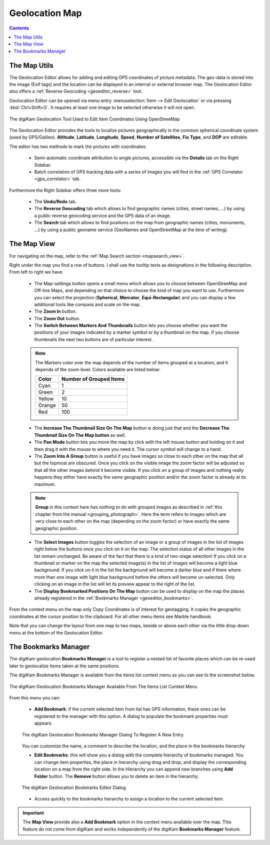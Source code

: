 .. meta::
   :description: digiKam Geolocation Editor Map
   :keywords: digiKam, documentation, user manual, photo management, open source, free, learn, easy, gps, geolocation, map, world, group, reverse, geocoding

.. metadata-placeholder

   :authors: - digiKam Team

   :license: see Credits and License page for details (https://docs.digikam.org/en/credits_license.html)

.. _geoeditor_map:

Geolocation Map
===============

.. contents::

The Map Utils
-------------

The Geolocation Editor allows for adding and editing GPS coordinates of picture metadata. The geo-data is stored into the image (Exif tags) and the location can be displayed in an internal or external browser map. The Geolocation Editor also offers a :ref:`Reverse Geocoding <geoeditor_reverse>` tool.

Geolocation Editor can be opened via menu entry :menuselection:`Item --> Edit Geolocation` or via pressing :kbd:`Ctrl+Shift+G`. It requires at least one image to be selected otherwise it will not open.

.. figure:: images/geoeditor_edit_coordinates.webp
    :alt:
    :align: center

    The digiKam Geolocation Tool Used to Edit Item Coordinates Using OpenStreeMap

The Geolocation Editor provides the tools to localize pictures geographically in the common spherical coordinate system (used by GPS/Galileo). **Altitude**, **Latitude**, **Longitude**, **Speed**, **Number of Satellites**, **Fix Type**, and **DOP** are editable.

The editor has two methods to mark the pictures with coordinates:

    - Semi-automatic coordinate attribution to single pictures, accessible via the **Details** tab on the Right Sidebar.

    - Batch correlation of GPS tracking data with a series of images you will find in the :ref:`GPS Correlator <gps_correlator>` tab.

Furthermore the Right Sidebar offers three more tools:

    - The **Undo/Redo** tab.

    - The **Reverse Geocoding** tab which allows to find geographic names (cities, street names, ...) by using a public reverse geocoding service and the GPS data of an image.

    - The **Search** tab which allows to find positions on the map from geographic names (cities, monuments, ...) by using a public geoname service (GeoNames and OpenStreetMap at the time of writing).

The Map View
------------

For navigating on the map, refer to the :ref:`Map Search section <mapsearch_view>`.

Right under the map you find a row of buttons. I shall use the tooltip texts as designations in the following description. From left to right we have:

    - The Map-settings button opens a small menu which allows you to choose between OpenStreeMap and Off-line Maps, and depending on that choice to choose the kind of map you want to use. Furthermore you can select the projection (**Spherical**, **Mercator**, **Equi-Rectangular**) and you can display a few additional tools like compass and scale on the map.

    - The **Zoom In** button.

    - The **Zoom Out** button.

    - The **Switch Between Markers And Thumbnails** button lets you choose whether you want the positions of your images indicated by a marker symbol or by a thumbnail on the map. If you choose thumbnails the next two buttons are of particular interest.

    .. note::

        The Markers color over the map depends of the number of items grouped at a location, and it depends of the zoom level. Colors available are listed below:

        =========== =======================
        Color       Number of Grouped Items
        =========== =======================
        Cyan        1
        Green       2
        Yellow      10
        Orange      50
        Red         100
        =========== =======================

    - The **Increase The Thumbnail Size On The Map** button is doing just that and the **Decrease The Thumbnail Size On The Map button** as well.

    - The **Pan Mode** button lets you move the map by click with the left mouse button and holding on it and then drag it with the mouse to where you need it. The cursor symbol will change to a hand.

    - The **Zoom Into A Group** button is useful if you have images so close to each other on the map that all but the topmost are obscured. Once you click on the visible image the zoom factor will be adjusted so that all the other images behind it become visible. If you click on a group of images and nothing really happens they either have exactly the same geographic position and/or the zoom factor is already at its maximum.

    .. note::

        **Group** in this context here *has nothing to do* with grouped images as described in :ref:`this chapter from the manual <grouping_photograph>`. Here the term refers to images which are very close to each other on the map (depending on the zoom factor) or have exactly the same geographic position.

    - The **Select Images** button toggles the selection of an image or a group of images in the list of images right below the buttons once you click on it on the map. The selection status of all other images in the list remain unchanged. Be aware of the fact that there is a kind of two-stage selection! If you click on a thumbnail or marker on the map the selected image(s) in the list of images will become a light blue background. If you click on it in the list the background will become a darker blue and if there where more than one image with light blue background before the others will become un-selected. Only clicking on an image in the list will let its preview appear to the right of the list.

    - The **Display Bookmarked Positions On The Map** button can be used to display on the map the places already registered in the :ref:`Bookmarks Manager <geoeditor_bookmarks>`.

From the context menu on the map only Copy Coordinates is of interest for geotagging. It copies the geographic coordinates at the cursor position to the clipboard. For all other menu items see Marble handbook.

Note that you can change the layout from one map to two maps, beside or above each other via the little drop-down menu at the bottom of the Geolocation Editor.

.. _geoeditor_bookmarks:

The Bookmarks Manager
---------------------

The digiKam geolocation **Bookmarks Manager** is a tool to register a nested list of favorite places which can be re-used later to geolocalize items taken at the same positions.

The digiKam Bookmarks Manager is available from the items list context menu as you can see to the screenshot below.

.. figure:: images/geoeditor_bookmark_menu.webp
    :alt:
    :align: center

    The digiKam Geolocation Bookmarks Manager Available From The Items List Context Menu

From this menu you can:

    - **Add Bookmark**: if the current selected item from list has GPS information, these ones can be registered to the manager with this option. A dialog to populate the bookmark properties must appears.

    .. figure:: images/geoeditor_bookmark_add.webp
        :alt:
        :align: center

        The digiKam Geolocation Bookmarks Manager Dialog To Register A New Entry

    You can customize the name, a comment to describe the location, and the place in the bookmarks hierarchy

    - **Edit Bookmarks**: this will show you a dialog with the complete hierarchy of bookmarks managed. You can change item properties, the place in hierarchy using drag and drop, and display the corresponding location on a map from the right side. In the Hierarchy you can append new branches using **Add Folder** button. The **Remove** button allows you to delete an item in the hierarchy.

    .. figure:: images/geoeditor_bookmark_edit.webp
        :alt:
        :align: center

        The digiKam Geolocation Bookmarks Editor Dialog

    - Access quickly to the bookmarks hierarchy to assign a location to the current selected item.

.. important::

    The **Map View** provide also a **Add Bookmark** option in the context menu available over the map. This feature do not come from digiKam and works independently of the digiKam **Bookmarks Manager** feature.

